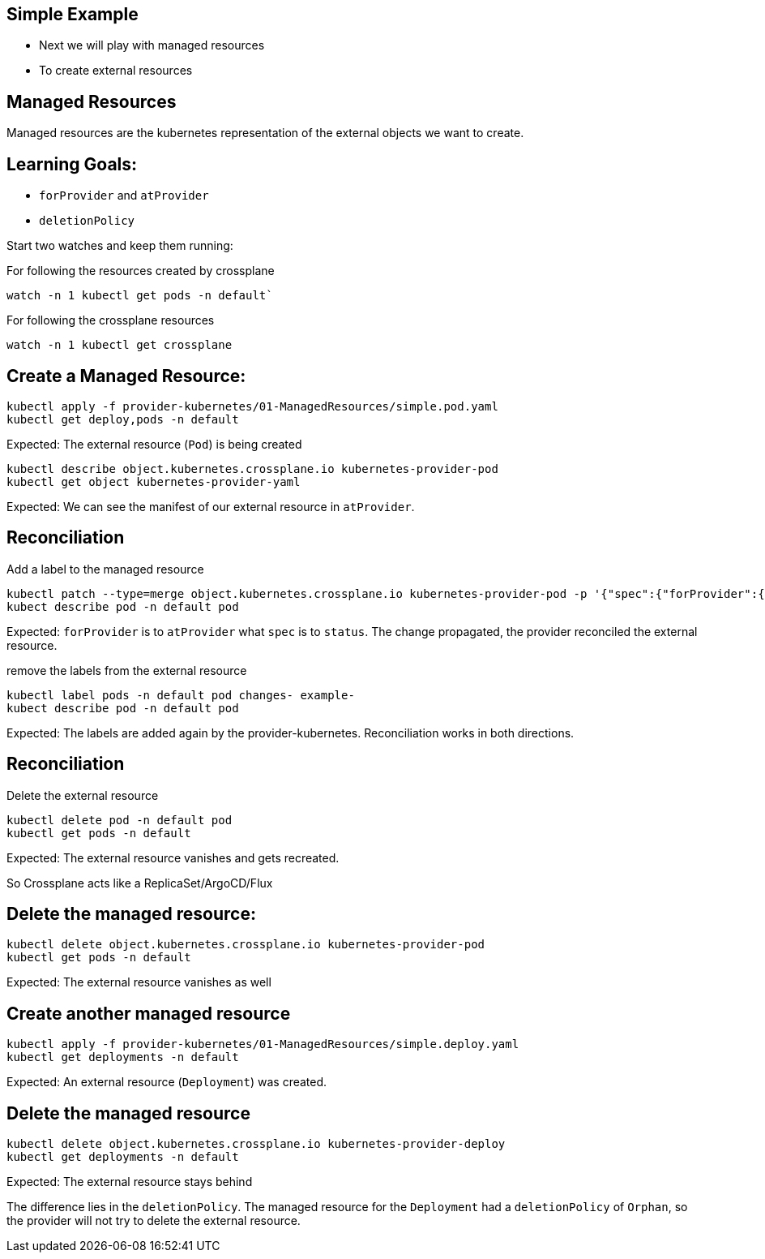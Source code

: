 == Simple Example

* Next we will play with managed resources
* To create external resources

== Managed Resources

Managed resources are the kubernetes representation of the external objects we want to create.

== Learning Goals:

* `forProvider` and `atProvider`
* `deletionPolicy`

Start two watches and keep them running: 

For following the resources created by crossplane

----
watch -n 1 kubectl get pods -n default` 
----

For following the crossplane resources

----
watch -n 1 kubectl get crossplane
----

== Create a Managed Resource:

[source,shell]
----
kubectl apply -f provider-kubernetes/01-ManagedResources/simple.pod.yaml
kubectl get deploy,pods -n default
----

Expected: The external resource (`Pod`) is being created

[source,shell]
----
kubectl describe object.kubernetes.crossplane.io kubernetes-provider-pod
kubectl get object kubernetes-provider-yaml
----

Expected: We can see the manifest of our external resource in `atProvider`.

== Reconciliation

Add a label to the managed resource

[source,shell]
----
kubectl patch --type=merge object.kubernetes.crossplane.io kubernetes-provider-pod -p '{"spec":{"forProvider":{"manifest":{"metadata":{"labels":{"changes":"propagate"}}}}}}'
kubect describe pod -n default pod
----

Expected: `forProvider` is to `atProvider` what `spec` is to `status`. The change propagated, the provider reconciled the external resource.

remove the labels from the external resource

[source,shell]
----
kubectl label pods -n default pod changes- example-
kubect describe pod -n default pod
----

Expected: The labels are added again by the provider-kubernetes. Reconciliation works in both directions.

== Reconciliation

Delete the external resource

[source,shell]

----
kubectl delete pod -n default pod
kubectl get pods -n default
----

Expected: The external resource vanishes and gets recreated.

So Crossplane acts like a ReplicaSet/ArgoCD/Flux

== Delete the managed resource:

[source,shell]
----
kubectl delete object.kubernetes.crossplane.io kubernetes-provider-pod
kubectl get pods -n default
----

Expected: The external resource vanishes as well

== Create another managed resource

[source,shell]
----
kubectl apply -f provider-kubernetes/01-ManagedResources/simple.deploy.yaml
kubectl get deployments -n default
----

Expected: An external resource (`Deployment`) was created.

== Delete the managed resource

[source,shell]
----
kubectl delete object.kubernetes.crossplane.io kubernetes-provider-deploy
kubectl get deployments -n default
----
Expected: The external resource stays behind

The difference lies in the `deletionPolicy`. The managed resource for the `Deployment` had a `deletionPolicy` of `Orphan`, so the provider will not try to delete the external resource.
